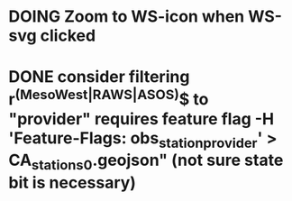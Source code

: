 * DOING Zoom to WS-icon when WS-svg clicked
* DONE consider filtering r^(MesoWest|RAWS|ASOS)$ to "provider" requires feature flag  -H 'Feature-Flags: obs_station_provider' > CA_stations_0.geojson" (not sure state bit is necessary)

